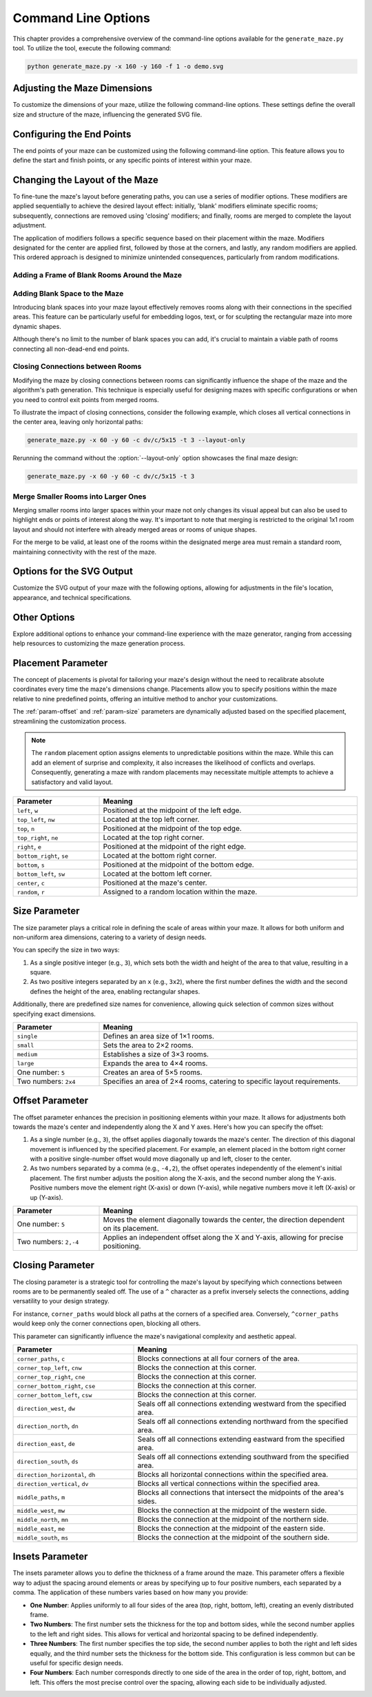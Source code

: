 
.. _command-line:

Command Line Options
====================

.. program:: generate_maze.py

This chapter provides a comprehensive overview of the command-line options available for the ``generate_maze.py`` tool. To utilize the tool, execute the following command:

.. code-block:: console

    python generate_maze.py -x 160 -y 160 -f 1 -o demo.svg

Adjusting the Maze Dimensions
-----------------------------

To customize the dimensions of your maze, utilize the following command-line options. These settings define the overall size and structure of the maze, influencing the generated SVG file.

.. option:: -x <dimension>, --width <dimension>

    This mandatory option specifies the width of the maze in millimeters (mm). The width impacts the final dimensions of the generated SVG file. When used alongside the :option:`--length` option, the application calculates the optimal number of rooms along the X axis.

    .. code-block:: console

        generate_maze.py -x 55 -y 35 -l 5

    .. figure:: /images/example_cmd_width.svg
        :width: 275px

.. option:: -y <dimension>, --height <dimension>

    This required option sets the height of the maze in millimeters (mm). Similar to width, height determines the dimensions of the resulting SVG file. In combination with the :option:`--length` option, it helps in determining the ideal number of rooms along the Y axis.

    .. code-block:: console

        generate_maze.py -x 20 -y 44 -l 4 -f 0,1

    .. figure:: /images/example_cmd_height.svg
        :width: 100px

.. option:: -t <dimension>, --thickness <dimension>

    Define the thickness of the maze's walls with this option, measured in millimeters (mm). If not specified, a default thickness of 1.7 mm is applied.

    .. code-block:: console

        generate_maze.py -x 55 -y 55 -l 5 -t 3

    .. figure:: /images/example_cmd_thickness_1.svg
        :width: 275px

    .. code-block:: console

        generate_maze.py -x 55 -y 55 -l 5 -t 0.4 -f 1

    .. figure:: /images/example_cmd_thickness_2.svg
        :width: 275px

.. option:: -l <dimension>, --length <dimension>

    This parameter establishes the side length of each room within the maze, including wall thickness, measured in millimeters (mm). The default value is 4 mm, applied when this option is not explicitly set.

    .. code-block:: console

        generate_maze.py -x 42 -y 42 -l 6

    .. figure:: /images/example_cmd_length_1.svg
        :width: 210px

    .. code-block:: console

        generate_maze.py -x 42 -y 42 -l 4

    .. figure:: /images/example_cmd_length_2.svg
        :width: 210px

    .. note::

        If the maze's specified width and height do not proportionately match the room length set by this option, the outer rooms will be adjusted in size to ensure the entire area is filled.

    .. code-block:: console

        generate_maze.py -x 42 -y 40 -l 5

    .. figure:: /images/example_cmd_length_3.svg
        :width: 210px

.. option:: --width-parity {none,odd,even}

    This option allows you to determine the parity (odd or even) of the room count along the X axis. If not specified, the default setting is ``odd``.

    .. list-table::
        :header-rows: 1
        :widths: 25, 75
        :width: 100%

        *   -   Parameter
            -   Meaning
        *   -   ``odd``
            -   Enforce a odd number of rooms along the X axis.
        *   -   ``even``
            -   Enforce an even number of rooms along the X axis.
        *   -   ``none``
            -   Do not set any preference, the room count may be odd or even.

    .. code-block:: console

        generate_maze.py -x 30 -y 30 -l 5 -e nw -e se --width-parity=even --height-parity=even

    .. figure:: /images/example_cmd_parity_1.svg
        :width: 150px

    .. code-block:: console

        generate_maze.py -x 30 -y 30 -l 5 -e nw -e se --width-parity=odd --height-parity=even

    .. figure:: /images/example_cmd_parity_2.svg
        :width: 150px

    .. code-block:: console

        generate_maze.py -x 30 -y 30 -l 5 -e nw -e se --width-parity=none --height-parity=even

    .. figure:: /images/example_cmd_parity_3.svg
        :width: 150px

.. option:: --height-parity {none,odd,even}

    Similarly, this option lets you set the parity (odd or even) of the room count along the Y axis, with a default setting of ``odd`` if not specified.

    .. list-table::
        :header-rows: 1
        :widths: 25, 75
        :width: 100%

        *   -   Parameter
            -   Meaning
        *   -   ``odd``
            -   Enforce a odd number of rooms along the Y axis.
        *   -   ``even``
            -   Enforce an even number of rooms along the Y axis.
        *   -   ``none``
            -   Do not set any preference, the room count may be odd or even.

    .. code-block:: console

        generate_maze.py -x 30 -y 30 -l 5 -e nw -e se --width-parity=even --height-parity=odd

    .. figure:: /images/example_cmd_parity_4.svg
        :width: 150px

Configuring the End Points
--------------------------

The end points of your maze can be customized using the following command-line option. This feature allows you to define the start and finish points, or any specific points of interest within your maze.

.. option:: -e <end point definition>, --end-point <end point definition>

    Specify one or more end points using the format ``<placement>[/<offset>[/x]]``. By default, if no end points are specified, the tool automatically adds an end point on both the left and right sides of the maze.

    The :ref:`placement parameter<param-placement>` defines the location of the end point and is mandatory. For dynamic maze designs, a ``random`` placement option is available, although its practicality may vary.

    Optionally, you can specify an :ref:`offset parameter<param-offset>`, separated by a slash ``/``. This allows for more precise placement of the end points within the maze's structure.

    To designate an end point as a dead-end, append an ``x`` after another slash ``/``. This feature enables the creation of more complex maze layouts.

    It's important to note that specifying an end point will overwrite any blank (empty) rooms in the specified location. If an end point is placed within a frame of empty rooms, that room will be converted into a standard maze room.

    For example, to create a maze with a frame of blank rooms and a path leading from the top to the center, use the following command:

    .. code-block:: console

        generate_maze.py -x 50 -y 50 -f 1 -e top -e center/0,1

    .. figure:: /images/example_end_point.svg
        :width: 250px

    The example below demonstrates how to add three dead-ends to a maze, with only one path leading from the edge to the center:

    .. code-block:: console

        generate_maze.py -x 50 -y 50 -f 1 -e w -e c -e n/0/x -e e/0/x -e s/0/x -m c/3

    .. figure:: /images/example_dead_end.svg
        :width: 250px

Changing the Layout of the Maze
-------------------------------

To fine-tune the maze's layout before generating paths, you can use a series of modifier options. These modifiers are applied sequentially to achieve the desired layout effect: initially, 'blank' modifiers eliminate specific rooms; subsequently, connections are removed using 'closing' modifiers; and finally, rooms are merged to complete the layout adjustment.

The application of modifiers follows a specific sequence based on their placement within the maze. Modifiers designated for the center are applied first, followed by those at the corners, and lastly, any random modifiers are applied. This ordered approach is designed to minimize unintended consequences, particularly from random modifications.

Adding a Frame of Blank Rooms Around the Maze
^^^^^^^^^^^^^^^^^^^^^^^^^^^^^^^^^^^^^^^^^^^^^

.. option:: -f <frame definition>, --add-frame <frame definition>

    Use this option to add a surrounding frame of blank rooms to the maze. The thickness of the frame on each side is determined by the :ref:`insets parameter<param-insets>`.

    .. warning::

        End points completely encased in blank spaces can block all potential solutions. If the frame extends two or more rooms thick, ensure that end points either have larger merged rooms or are positioned to directly connect to an adjacent room, maintaining at least one open side.

    To add a single-room thick frame around a maze, you can use the following command:

    .. code-block:: console

        generate_maze.py -x 55 -y 55 -f 1

    .. figure:: /images/example_cmd_frame_1.svg
        :width: 275px

    In a more complex scenario, adding a two-room thick frame with even width and height parity, while merging rooms at strategic locations, can be achieved as shown below:

    .. code-block:: console

        generate_maze.py -x 80 -y 80 --width-parity=even --height-parity=even -f 2 -m nw/3 -m ne/3 -m se/3 -m sw/3 -m w/2/1 -m n/2/1 -m e/2/1 -m s/2/1 -m c/4 -e nw/0/x -e ne/0 -e sw/0/x -e se/0/x -e c

    .. figure:: /images/example_cmd_frame_2.svg
        :width: 400px

Adding Blank Space to the Maze
^^^^^^^^^^^^^^^^^^^^^^^^^^^^^^

Introducing blank spaces into your maze layout effectively removes rooms along with their connections in the specified areas. This feature can be particularly useful for embedding logos, text, or for sculpting the rectangular maze into more dynamic shapes.

Although there's no limit to the number of blank spaces you can add, it's crucial to maintain a viable path of rooms connecting all non-dead-end end points.

.. option:: -b <blank definition>, --add-blank <blank definition>

   This option allows you to add designated blank spaces within the maze. The syntax for this argument is: ``<placement>[/<size>[/<offset>]]``

   The :ref:`placement parameter<param-placement>` is mandatory and may be followed by an optional :ref:`size parameter<param-size>` and an :ref:`offset parameter<param-offset>`, each separated by a slash ``/``.

   .. note::

       Don't worry about overlapping blank spaces; since rooms are simply marked as blank and removed at the final stage of layout preparation, overlaps do not pose any problem.

   For example, to add a central blank space with a size of 7, use the following command:

   .. code-block:: console

       generate_maze.py -x 60 -y 60 -b c/7

   .. figure:: /images/example_cmd_blank_1.svg
       :width: 300px

   To create a layout with blank spaces at each corner of the maze, each with a size of 5, the command would be:

   .. code-block:: console

       generate_maze.py -x 60 -y 60 -b nw/5 -b ne/5 -b se/5 -b sw/5

   .. figure:: /images/example_cmd_blank_2.svg
       :width: 300px

   And to demonstrate a more randomized approach with multiple blank spaces of varying sizes placed randomly, consider this command:

   .. code-block:: console

       generate_maze.py -x 60 -y 60 -b r/3 -b r/3 -b r/3 -b r/2 -b r/2

   .. figure:: /images/example_cmd_blank_3.svg
       :width: 300px

Closing Connections between Rooms
^^^^^^^^^^^^^^^^^^^^^^^^^^^^^^^^^

Modifying the maze by closing connections between rooms can significantly influence the shape of the maze and the algorithm's path generation. This technique is especially useful for designing mazes with specific configurations or when you need to control exit points from merged rooms.

To illustrate the impact of closing connections, consider the following example, which closes all vertical connections in the center area, leaving only horizontal paths:

.. code-block:: console

   generate_maze.py -x 60 -y 60 -c dv/c/5x15 -t 3 --layout-only

.. figure:: /images/example_cmd_close_1.svg
    :width: 300px

Rerunning the command without the :option:`--layout-only` option showcases the final maze design:

.. code-block:: console

   generate_maze.py -x 60 -y 60 -c dv/c/5x15 -t 3

.. figure:: /images/example_cmd_close_2.svg
    :width: 300px

.. option:: -c <closing definition>, --add-closing <closing definition>

    Before running the maze generation algorithm, you can close specific connections within the maze using this option. The format for this argument is: ``[^]<closing>/<placement>[/<size>[/<offset>]]``

    The argument begins with the mandatory :ref:`closing parameter<param-closing>` and :ref:`placement parameter<param-placement>`, separated by a slash ``/``. Optionally, a :ref:`size parameter<param-size>` and an :ref:`offset parameter<param-offset>` may follow.

    For a more complex configuration, creating a unique pattern with closed connections and blank spaces can be achieved as shown:

    .. code-block:: console

       generate_maze.py -x 80 -y 80 -c dh/w/4x17 -c dv/n/17x4 -c dh/e/4x17 -c dv/s/17x4 -b c/17 -e c/-8,0 -e c/8,0 -t 0.3 -l 3

    .. figure:: /images/example_cmd_close_3.svg
        :width: 400px

    Another example demonstrates the addition of closed connections to create distinct sections within the maze, complemented by modifications and end points:

    .. code-block:: console

       generate_maze.py -x 60 -y 100 -f 0,0,2,0 -m s/3 -c ^mn/s/3/3 -m n/5/3 -c ^ms/n/5/3 -e n/3 -e s

    .. figure:: /images/example_cmd_close_4.svg
        :width: 300px

Merge Smaller Rooms into Larger Ones
^^^^^^^^^^^^^^^^^^^^^^^^^^^^^^^^^^^^

Merging smaller rooms into larger spaces within your maze not only changes its visual appeal but can also be used to highlight ends or points of interest along the way. It's important to note that merging is restricted to the original 1x1 room layout and should not interfere with already merged areas or rooms of unique shapes.

For the merge to be valid, at least one of the rooms within the designated merge area must remain a standard room, maintaining connectivity with the rest of the maze.

.. option:: -m <merge definition>, --add-merge <merge definition>

    This command merges specified rooms into a single, larger room. The required format for the argument is: ``<placement>[/<size>[/<offset>]]``

    The :ref:`placement parameter<param-placement>` is essential and can be optionally followed by a :ref:`size parameter<param-size>` and an :ref:`offset parameter<param-offset>`, with each parameter divided by a slash ``/``.

    For instance, to merge rooms located at all cardinal points and midpoints around the maze, use the following command:

    .. code-block:: console

       generate_maze.py -x 60 -y 60 -m w/3 -m nw/3 -m n/3 -m ne/3 -m e/3 -m se/3 -m s/3 -m sw/3

    .. figure:: /images/example_cmd_merge_1.svg
        :width: 420px

    In cases where the area designated for merging overlaps with blank spaces, these spaces will revert to standard rooms as part of the merge process:

    .. code-block:: console

       generate_maze.py -x 84 -y 60 -e nw -e se -m w/3/1 -m nw/3 -m n/3/1 -m ne/3 -m e/3/1 -m se/3 -m s/3/1 -m sw/3 -b c/5 -f 1 -c ^m/w/3/1 -c ^m/nw/3 -c ^m/n/3/1 -c ^m/ne/3 -c ^m/e/3/1 -c ^m/se/3 -c ^m/s/3/1 -c ^m/sw/3

    .. figure:: /images/example_cmd_merge_2.svg
        :width: 420px


Options for the SVG Output
--------------------------

Customize the SVG output of your maze with the following options, allowing for adjustments in the file's location, appearance, and technical specifications.

.. option:: -o <path>, --output <path>

   Designate the filename or path for the generated SVG file. Without specification, the default file name used is ``output.svg``. Both relative and absolute paths are supported.

.. option:: --no-marks

   Activating this flag will omit the colored rectangle markers at the path ends. This option is particularly beneficial for integrating the maze generation into automated workflows, where such markers may not be needed.

.. option:: --svg-unit {mm,px}

   Select the unit of measurement for the SVG file's dimensions. By default, ``mm`` (millimeters) is used.

   Note: Switching to ``px`` (pixels) modifies the unit within the SVG file only and does not affect the input dimensions (width, height, or room length), which should always be provided in millimeters.

.. option:: --svg-dpi <dpi>

   Define the DPI (dots per inch) for converting millimeter measurements to pixels in the SVG output. The default setting is 96 DPI, and the acceptable range spans from 60 to 10,000 DPI.

.. option:: --svg-zero-point {center,top_left}

   Adjust the origin point of the SVG canvas. By default, the ``center`` option is used.

.. list-table::
    :header-rows: 1
    :widths: 25, 75
    :width: 100%

    *   -   Parameter
        -   Meaning
    *   -   ``center``
        -   Places the maze's center at the middle of the canvas, ensuring all SVG coordinates are positive from the document's top-left corner. This is the default and best choice for viewing the SVG or using it for designs, web or print.
   *    -   ``top_left``
        -   Moves the zero point to the top-left corner of the document, beneficial for workflows requiring the maze's center at the document's origin, though it may not display correctly in all viewers.

Other Options
-------------

Explore additional options to enhance your command-line experience with the maze generator, ranging from accessing help resources to customizing the maze generation process.

.. option:: -h, --help

   This option displays a comprehensive help page detailing all available command-line options. It's a quick way to reference the functionality and parameters you can use.

.. option:: --silent

   Activate this mode to suppress progress messages during the maze generation process. This is particularly useful when integrating the tool into scripts or automated workflows where console output needs to be minimized.

.. option:: --ignore-errors

   When enabled, this option instructs the generator to proceed despite encountering errors, aiming to produce an output. This can be invaluable for debugging, offering insights into issues without halting the process.

.. option:: --layout-only

   This option halts the process after the layout preparation phase, saving the resulting layout where all potential connections remain open. It's designed for debugging purposes or scenarios where a template of all possible maze configurations is required.

.. _param-placement:

Placement Parameter
-------------------

The concept of placements is pivotal for tailoring your maze's design without the need to recalibrate absolute coordinates every time the maze's dimensions change. Placements allow you to specify positions within the maze relative to nine predefined points, offering an intuitive method to anchor your customizations.

The :ref:`param-offset` and :ref:`param-size` parameters are dynamically adjusted based on the specified placement, streamlining the customization process.

.. note::

    The ``random`` placement option assigns elements to unpredictable positions within the maze. While this can add an element of surprise and complexity, it also increases the likelihood of conflicts and overlaps. Consequently, generating a maze with random placements may necessitate multiple attempts to achieve a satisfactory and valid layout.

.. list-table::
    :header-rows: 1
    :widths: 25 75
    :width: 100%

    * - Parameter
      - Meaning
    * - ``left``, ``w``
      - Positioned at the midpoint of the left edge.
    * - ``top_left``, ``nw``
      - Located at the top left corner.
    * - ``top``, ``n``
      - Positioned at the midpoint of the top edge.
    * - ``top_right``, ``ne``
      - Located at the top right corner.
    * - ``right``, ``e``
      - Positioned at the midpoint of the right edge.
    * - ``bottom_right``, ``se``
      - Located at the bottom right corner.
    * - ``bottom``, ``s``
      - Positioned at the midpoint of the bottom edge.
    * - ``bottom_left``, ``sw``
      - Located at the bottom left corner.
    * - ``center``, ``c``
      - Positioned at the maze's center.
    * - ``random``, ``r``
      - Assigned to a random location within the maze.

.. _param-size:

Size Parameter
--------------

The size parameter plays a critical role in defining the scale of areas within your maze. It allows for both uniform and non-uniform area dimensions, catering to a variety of design needs.

You can specify the size in two ways:

1. As a single positive integer (e.g., ``3``), which sets both the width and height of the area to that value, resulting in a square.
2. As two positive integers separated by an ``x`` (e.g., ``3x2``), where the first number defines the width and the second defines the height of the area, enabling rectangular shapes.

Additionally, there are predefined size names for convenience, allowing quick selection of common sizes without specifying exact dimensions.

.. list-table::
    :header-rows: 1
    :widths: 25 75
    :width: 100%

    * - Parameter
      - Meaning
    * - ``single``
      - Defines an area size of 1×1 rooms.
    * - ``small``
      - Sets the area to 2×2 rooms.
    * - ``medium``
      - Establishes a size of 3×3 rooms.
    * - ``large``
      - Expands the area to 4×4 rooms.
    * - One number: ``5``
      - Creates an area of 5×5 rooms.
    * - Two numbers: ``2x4``
      - Specifies an area of 2×4 rooms, catering to specific layout requirements.


.. _param-offset:

Offset Parameter
----------------

The offset parameter enhances the precision in positioning elements within your maze. It allows for adjustments both towards the maze's center and independently along the X and Y axes. Here's how you can specify the offset:

1. As a single number (e.g., ``3``), the offset applies diagonally towards the maze's center. The direction of this diagonal movement is influenced by the specified placement. For example, an element placed in the bottom right corner with a positive single-number offset would move diagonally up and left, closer to the center.

2. As two numbers separated by a comma (e.g., ``-4,2``), the offset operates independently of the element's initial placement. The first number adjusts the position along the X-axis, and the second number along the Y-axis. Positive numbers move the element right (X-axis) or down (Y-axis), while negative numbers move it left (X-axis) or up (Y-axis).

.. list-table::
    :header-rows: 1
    :widths: 25 75
    :width: 100%

    * - Parameter
      - Meaning
    * - One number: ``5``
      - Moves the element diagonally towards the center, the direction dependent on its placement.
    * - Two numbers: ``2,-4``
      - Applies an independent offset along the X and Y-axis, allowing for precise positioning.


.. _param-closing:

Closing Parameter
-----------------

The closing parameter is a strategic tool for controlling the maze's layout by specifying which connections between rooms are to be permanently sealed off. The use of a ``^`` character as a prefix inversely selects the connections, adding versatility to your design strategy.

For instance, ``corner_paths`` would block all paths at the corners of a specified area. Conversely, ``^corner_paths`` would keep only the corner connections open, blocking all others.

This parameter can significantly influence the maze's navigational complexity and aesthetic appeal.

.. list-table::
    :header-rows: 1
    :widths: 35 65
    :width: 100%

    * - Parameter
      - Meaning
    * - ``corner_paths``, ``c``
      - Blocks connections at all four corners of the area.
    * - ``corner_top_left``, ``cnw``
      - Blocks the connection at this corner.
    * - ``corner_top_right``, ``cne``
      - Blocks the connection at this corner.
    * - ``corner_bottom_right``, ``cse``
      - Blocks the connection at this corner.
    * - ``corner_bottom_left``, ``csw``
      - Blocks the connection at this corner.
    * - ``direction_west``, ``dw``
      - Seals off all connections extending westward from the specified area.
    * - ``direction_north``, ``dn``
      - Seals off all connections extending northward from the specified area.
    * - ``direction_east``, ``de``
      - Seals off all connections extending eastward from the specified area.
    * - ``direction_south``, ``ds``
      - Seals off all connections extending southward from the specified area.
    * - ``direction_horizontal``, ``dh``
      - Blocks all horizontal connections within the specified area.
    * - ``direction_vertical``, ``dv``
      - Blocks all vertical connections within the specified area.
    * - ``middle_paths``, ``m``
      - Blocks all connections that intersect the midpoints of the area's sides.
    * - ``middle_west``, ``mw``
      - Blocks the connection at the midpoint of the western side.
    * - ``middle_north``, ``mn``
      - Blocks the connection at the midpoint of the northern side.
    * - ``middle_east``, ``me``
      - Blocks the connection at the midpoint of the eastern side.
    * - ``middle_south``, ``ms``
      - Blocks the connection at the midpoint of the southern side.


.. _param-insets:

Insets Parameter
----------------

The insets parameter allows you to define the thickness of a frame around the maze. This parameter offers a flexible way to adjust the spacing around elements or areas by specifying up to four positive numbers, each separated by a comma. The application of these numbers varies based on how many you provide:

- **One Number**: Applies uniformly to all four sides of the area (top, right, bottom, left), creating an evenly distributed frame.
- **Two Numbers**: The first number sets the thickness for the top and bottom sides, while the second number applies to the left and right sides. This allows for vertical and horizontal spacing to be defined independently.
- **Three Numbers**: The first number specifies the top side, the second number applies to both the right and left sides equally, and the third number sets the thickness for the bottom side. This configuration is less common but can be useful for specific design needs.
- **Four Numbers**: Each number corresponds directly to one side of the area in the order of top, right, bottom, and left. This offers the most precise control over the spacing, allowing each side to be individually adjusted.

